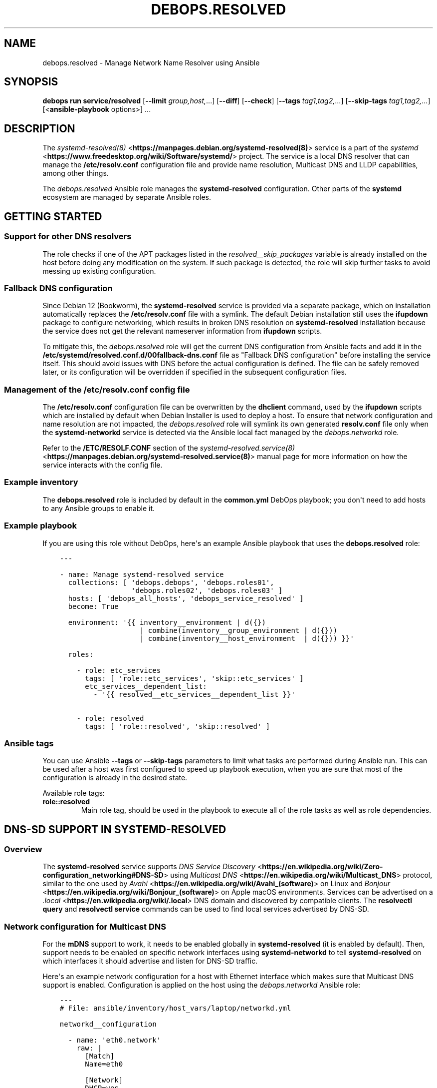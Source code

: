 .\" Man page generated from reStructuredText.
.
.
.nr rst2man-indent-level 0
.
.de1 rstReportMargin
\\$1 \\n[an-margin]
level \\n[rst2man-indent-level]
level margin: \\n[rst2man-indent\\n[rst2man-indent-level]]
-
\\n[rst2man-indent0]
\\n[rst2man-indent1]
\\n[rst2man-indent2]
..
.de1 INDENT
.\" .rstReportMargin pre:
. RS \\$1
. nr rst2man-indent\\n[rst2man-indent-level] \\n[an-margin]
. nr rst2man-indent-level +1
.\" .rstReportMargin post:
..
.de UNINDENT
. RE
.\" indent \\n[an-margin]
.\" old: \\n[rst2man-indent\\n[rst2man-indent-level]]
.nr rst2man-indent-level -1
.\" new: \\n[rst2man-indent\\n[rst2man-indent-level]]
.in \\n[rst2man-indent\\n[rst2man-indent-level]]u
..
.TH "DEBOPS.RESOLVED" "5" "Oct 09, 2025" "v3.2.5" "DebOps"
.SH NAME
debops.resolved \- Manage Network Name Resolver using Ansible
.SH SYNOPSIS
.sp
\fBdebops run service/resolved\fP [\fB\-\-limit\fP \fIgroup,host,\fP\&...] [\fB\-\-diff\fP] [\fB\-\-check\fP] [\fB\-\-tags\fP \fItag1,tag2,\fP\&...] [\fB\-\-skip\-tags\fP \fItag1,tag2,\fP\&...] [<\fBansible\-playbook\fP options>] ...
.SH DESCRIPTION
.sp
The \fI\%systemd\-resolved(8)\fP <\fBhttps://manpages.debian.org/systemd-resolved(8)\fP> service is a part of the \fI\%systemd\fP <\fBhttps://www.freedesktop.org/wiki/Software/systemd/\fP> project.
The service is a local DNS resolver that can manage the
\fB/etc/resolv.conf\fP configuration file and provide name resolution,
Multicast DNS and LLDP capabilities, among other things.
.sp
The \fI\%debops.resolved\fP Ansible role manages the \fBsystemd\-resolved\fP
configuration. Other parts of the \fBsystemd\fP ecosystem are managed by
separate Ansible roles.
.SH GETTING STARTED
.SS Support for other DNS resolvers
.sp
The role checks if one of the APT packages listed in the
\fI\%resolved__skip_packages\fP variable is already installed on the host
before doing any modification on the system. If such package is detected, the
role will skip further tasks to avoid messing up existing configuration.
.SS Fallback DNS configuration
.sp
Since Debian 12 (Bookworm), the \fBsystemd\-resolved\fP service is provided
via a separate package, which on installation automatically replaces the
\fB/etc/resolv.conf\fP file with a symlink. The default Debian installation
still uses the \fBifupdown\fP package to configure networking, which results in
broken DNS resolution on \fBsystemd\-resolved\fP installation because the
service does not get the relevant nameserver information from \fBifupdown\fP
scripts.
.sp
To mitigate this, the \fI\%debops.resolved\fP role will get the current DNS
configuration from Ansible facts and add it in the
\fB/etc/systemd/resolved.conf.d/00fallback\-dns.conf\fP file as \(dqFallback DNS
configuration\(dq before installing the service itself. This should avoid issues
with DNS before the actual configuration is defined. The file can be safely
removed later, or its configuration will be overridden if specified in the
subsequent configuration files.
.SS Management of the \fB/etc/resolv.conf\fP config file
.sp
The \fB/etc/resolv.conf\fP configuration file can be overwritten by the
\fBdhclient\fP command, used by the \fBifupdown\fP scripts which are
installed by default when Debian Installer is used to deploy a host. To ensure
that network configuration and name resolution are not impacted, the
\fI\%debops.resolved\fP role will symlink its own generated \fBresolv.conf\fP
file only when the \fBsystemd\-networkd\fP service is detected via the
Ansible local fact managed by the \fI\%debops.networkd\fP role.
.sp
Refer to the \fB/ETC/RESOLF.CONF\fP section of the
\fI\%systemd\-resolved.service(8)\fP <\fBhttps://manpages.debian.org/systemd-resolved.service(8)\fP> manual page for more information on how the
service interacts with the config file.
.SS Example inventory
.sp
The \fBdebops.resolved\fP role is included by default in the \fBcommon.yml\fP DebOps
playbook; you don\(aqt need to add hosts to any Ansible groups to enable it.
.SS Example playbook
.sp
If you are using this role without DebOps, here\(aqs an example Ansible playbook
that uses the \fBdebops.resolved\fP role:
.INDENT 0.0
.INDENT 3.5
.sp
.nf
.ft C
\-\-\-

\- name: Manage systemd\-resolved service
  collections: [ \(aqdebops.debops\(aq, \(aqdebops.roles01\(aq,
                 \(aqdebops.roles02\(aq, \(aqdebops.roles03\(aq ]
  hosts: [ \(aqdebops_all_hosts\(aq, \(aqdebops_service_resolved\(aq ]
  become: True

  environment: \(aq{{ inventory__environment | d({})
                   | combine(inventory__group_environment | d({}))
                   | combine(inventory__host_environment  | d({})) }}\(aq

  roles:

    \- role: etc_services
      tags: [ \(aqrole::etc_services\(aq, \(aqskip::etc_services\(aq ]
      etc_services__dependent_list:
        \- \(aq{{ resolved__etc_services__dependent_list }}\(aq

    \- role: resolved
      tags: [ \(aqrole::resolved\(aq, \(aqskip::resolved\(aq ]

.ft P
.fi
.UNINDENT
.UNINDENT
.SS Ansible tags
.sp
You can use Ansible \fB\-\-tags\fP or \fB\-\-skip\-tags\fP parameters to limit what
tasks are performed during Ansible run. This can be used after a host was first
configured to speed up playbook execution, when you are sure that most of the
configuration is already in the desired state.
.sp
Available role tags:
.INDENT 0.0
.TP
.B \fBrole::resolved\fP
Main role tag, should be used in the playbook to execute all of the role
tasks as well as role dependencies.
.UNINDENT
.SH DNS-SD SUPPORT IN SYSTEMD-RESOLVED
.SS Overview
.sp
The \fBsystemd\-resolved\fP service supports \fI\%DNS Service Discovery\fP <\fBhttps://en.wikipedia.org/wiki/Zero-configuration_networking#DNS-SD\fP>
using \fI\%Multicast DNS\fP <\fBhttps://en.wikipedia.org/wiki/Multicast_DNS\fP> protocol, similar to the one used by \fI\%Avahi\fP <\fBhttps://en.wikipedia.org/wiki/Avahi_(software)\fP> on Linux
and \fI\%Bonjour\fP <\fBhttps://en.wikipedia.org/wiki/Bonjour_(software)\fP> on Apple macOS environments. Services can be advertised on
a \fI\%\&.local\fP <\fBhttps://en.wikipedia.org/wiki/.local\fP> DNS domain and discovered by compatible clients. The
\fBresolvectl query\fP and \fBresolvectl service\fP commands can be
used to find local services advertised by DNS\-SD.
.SS Network configuration for Multicast DNS
.sp
For the \fBmDNS\fP support to work, it needs to be enabled globally in
\fBsystemd\-resolved\fP (it is enabled by default). Then, support needs to
be enabled on specific network interfaces using \fBsystemd\-networkd\fP to
tell \fBsystemd\-resolved\fP on which interfaces it should advertise and
listen for DNS\-SD traffic.
.sp
Here\(aqs an example network configuration for a host with Ethernet interface
which makes sure that Multicast DNS support is enabled. Configuration is applied
on the host using the \fI\%debops.networkd\fP Ansible role:
.INDENT 0.0
.INDENT 3.5
.sp
.nf
.ft C
\-\-\-
# File: ansible/inventory/host_vars/laptop/networkd.yml

networkd__configuration

  \- name: \(aqeth0.network\(aq
    raw: |
      [Match]
      Name=eth0

      [Network]
      DHCP=yes
      MulticastDNS=yes

      [DHCPv4]
      UseDomains=yes
    state: \(aqpresent\(aq
.ft P
.fi
.UNINDENT
.UNINDENT
.sp
After configuring the network interface(s), users can check the state of
Multicast DNS using the \fBresolvectl\fP command. An example output:
.INDENT 0.0
.INDENT 3.5
.sp
.nf
.ft C
user@laptop:~$ resolvectl
Global
       Protocols: +LLMNR +mDNS \-DNSOverTLS DNSSEC=no/unsupported
resolv.conf mode: stub

Link 2 (eth0)
Current Scopes: DNS LLMNR/IPv4 LLMNR/IPv6 mDNS/IPv4 mDNS/IPv6
     Protocols: +DefaultRoute +LLMNR +mDNS \-DNSOverTLS DNSSEC=no/unsupported
   DNS Servers: 192.0.2.1
    DNS Domain: example.org
.ft P
.fi
.UNINDENT
.UNINDENT
.sp
The \fB+mDNS\fP flag in the \(dqGlobal\(dq section indicates that Multicast DNS is
enabled in \fBsystemd\-resolved\fP service. The same flag in the \(dqLink\(dq
section indicates that Multicast DNS traffic is accepted on a particular link.
.sp
Users also need to make sure that the \fBmDNS\fP multicast UDP traffic is
accepted by the firewall. The port to open is \fB5353/udp\fP (defined as \fBmdns\fP
in \fB/etc/services\fP database) and the destination addresses are
\fB224.0.0.251\fP for IPv4 network and \fBff02::fb\fP for IPv6 network. This
configuration should be automatically enabled by the \fI\%debops.ferm\fP role
included in DebOps.
.SS Exploring the \fB\&.local\fP network
.sp
When Multicast DNS support is enabled, it should be possible to ping other
hosts on the \fB\&.local\fP domain:
.INDENT 0.0
.INDENT 3.5
.sp
.nf
.ft C
user@laptop:~$ ping \-c 1 server.local
PING server.local (192.0.2.12) 56(84) bytes of data.
64 bytes from server.example.org (192.0.2.12): icmp_seq=1 ttl=64 time=0.841 ms

\-\-\- server.local ping statistics \-\-\-
1 packets transmitted, 1 received, 0% packet loss, time 0ms
rtt min/avg/max/mdev = 0.841/0.841/0.841/0.000 ms
.ft P
.fi
.UNINDENT
.UNINDENT
.sp
The \fBresolvectl query\fP command can be used to find out what services
are advertised on the local network. Currently they will only show services
advertised on the same host the command is executed on:
.INDENT 0.0
.INDENT 3.5
.sp
.nf
.ft C
user@laptop:~$ resolvectl query \-p mdns \-\-type=PTR _services._dns\-sd._udp.local
_services._dns\-sd._udp.local IN PTR _workstation._tcp.local \-\- link: eth0
_services._dns\-sd._udp.local IN PTR _ssh._tcp.local         \-\- link: eth0
_services._dns\-sd._udp.local IN PTR _sftp\-ssh._tcp.local    \-\- link: eth0

\-\- Information acquired via protocol mDNS/IPv6 in 2.9ms.
\-\- Data is authenticated: yes
.ft P
.fi
.UNINDENT
.UNINDENT
.sp
A specific service type can be queried as well:
.INDENT 0.0
.INDENT 3.5
.sp
.nf
.ft C
user@laptop:~$ resolvectl query \-p mdns \-\-type=PTR _ssh._tcp.local
_ssh._tcp.local IN PTR laptop._ssh._tcp.local               \-\- link: eth0

\-\- Information acquired via protocol mDNS/IPv6 in 457us.
\-\- Data is authenticated: yes
.ft P
.fi
.UNINDENT
.UNINDENT
.sp
Unfortunately, current UI for service discovery in \fBsystemd\-resolved\fP
is limited, \fI\%there\(aqs no user\-facing way to list discovered services\fP <\fBhttps://github.com/systemd/systemd/issues/14796\fP> known to
the resolver. Users can debug this currently using \fBjournald\fP logs. In
one terminal, start viewing the logs of the \fBsystemd\-resolved\fP
service:
.INDENT 0.0
.INDENT 3.5
.sp
.nf
.ft C
user@laptop:~$ sudo journalctl \-f \-u systemd\-resolved.service
.ft P
.fi
.UNINDENT
.UNINDENT
.sp
In another terminal, send the \fBUSR1\fP signal to the service to dump its cache
information in the logs:
.INDENT 0.0
.INDENT 3.5
.sp
.nf
.ft C
user@laptop:~$ sudo killall \-USR1 systemd\-resolved
.ft P
.fi
.UNINDENT
.UNINDENT
.sp
This should display information about other hosts seen in the \fB\&.local\fP
network. The \fBsystemd\fP project developers are \fI\%working on an user
interface\fP <\fBhttps://github.com/systemd/systemd/pull/18355\fP> for this functionality, it might be available in the future.
.sp
If the hostname of a given service is known, the \fBresolvectl service\fP
command can be used to find out its SRV resource records published in DNS:
.INDENT 0.0
.INDENT 3.5
.sp
.nf
.ft C
user@laptop:~$ resolvectl service server._ssh._tcp.local
server._ssh._tcp.local: server.local:22 [priority=0, weight=0]
                        192.0.2.12                        \-\- link: eth0
                        (server/_ssh._tcp/local)

\-\- Information acquired via protocol mDNS/IPv4 in 238.6ms.
\-\- Data is authenticated: no
.ft P
.fi
.UNINDENT
.UNINDENT
.sp
Users should be able to use the services as normal:
.INDENT 0.0
.INDENT 3.5
.sp
.nf
.ft C
user@laptop:~$ ssh server.local
The authenticity of host \(aqserver.local (192.0.2.12)\(aq can\(aqt be established.
ECDSA key fingerprint is SHA256:fy8ZGpDIc2a4Zmd2eIcbGDyJttN4eY0pRMZeUl1S7No.
Are you sure you want to continue connecting (yes/no/[fingerprint])? yes
Warning: Permanently added \(aqserver.local,192.0.2.12\(aq (ECDSA) to the list of known hosts.
You have no mail.
Last login: Fri Mar  3 12:24:57 2023 from laptop.example.org
user@server:~$
.ft P
.fi
.UNINDENT
.UNINDENT
.SS Publishing services using DNS\-SD
.sp
To publish a service using DNS Service Discovery protocol, users can put
configuration files in the \fB/etc/systemd/dnssd/\fP directory. The format of
the configuration files is described in the \fI\%systemd.dnssd(5)\fP <\fBhttps://manpages.debian.org/systemd.dnssd(5)\fP> manual
page. The services will be published after the \fBsystemd\-resolved\fP
service is restarted (there\(aqs no support for reloading).
.sp
An example configuration file which publishes the SSH service on port \fB22/tcp\fP:
.INDENT 0.0
.INDENT 3.5
.sp
.nf
.ft C
# File: /etc/systemd/dnssd/ssh.dnssd

[Service]
Name=%H
Type=_ssh._tcp
Port=22
.ft P
.fi
.UNINDENT
.UNINDENT
.sp
The \(dqName=\(dq parameter will be used as the DNS Resource Record, this
is not a descriptive name. The \fB%H\fP variable will be expanded as the
hostname.
.sp
The \fI\%debops.resolved\fP role can be used to generate and publish these
files, see the \fI\%resolved__units\fP documentation for more details. The
role publishes a few services by default, you can find their configuration in
the \fI\%resolved__default_units\fP variable.
.sp
Alternatively, Ansible roles can handle the files themselves; just ensure that
the \fB/etc/systemd/dnssd/\fP directory is present on the host and after the
file is created, restart the \fBsystemd\-resolved\fP service. DebOps
provides a convenient handler for this in the \fI\%debops.global_handlers\fP
role.
.SS Compatibility with Avahi
.sp
The \fBavahi\-daemon\fP service and the DNS\-SD publisher functionality of
the \fBsystemd\-resolved\fP service are mutually exclusive and cannot work
reliably at the same time. To fix this issue, the \fI\%debops.avahi\fP role
configures the \fBsystemd\-resolved\fP service to turn off \fBmDNS\fP support
via \fBsystemd\fP unit file override. This unfortunately breaks the
\fBresolvectl query\fP and \fBresolvectl service\fP support for the
\fB\&.local\fP domain. Hostname resolution should still work via Avahi, and local
services can be published the usual way \- refer to the \fI\%debops.avahi\fP role
documentation for details.
.SH DEFAULT VARIABLE DETAILS
.sp
Some of the \fBdebops.resolved\fP default variables have more extensive
configuration than simple strings or lists, here you can find documentation and
examples for them.
.SS resolved__configuration
.sp
The \fBresolved__*_configuration\fP default variables define the configuration of
the \fBsystemd\-resolved\fP service itself. You can find more details about
\fBsystemd\-resolved\fP configuration in the \fI\%resolved.conf(5)\fP <\fBhttps://manpages.debian.org/resolved.conf(5)\fP> manual
page.
.sp
The generated configuration will be located in the
\fB/etc/systemd/resolved.conf.d/ansible.conf\fP config file. This file is not
generated by default to fall back on the default configuration provided in the
OS packages; to generate it the \fI\%resolved__deploy_state\fP variable needs
to be set to \fBpresent\fP\&.
.SS Examples
.sp
Define a set of global DNS servers and search domains for a given host or
cluster (consider defining this in \fBsystemd\-networkd\fP service for
per\-link DNS servers, or via DHCP):
.INDENT 0.0
.INDENT 3.5
.sp
.nf
.ft C
\-\-\-
# File: ansible/inventory/group_vars/all/resolved.yml

resolved__deploy_state: \(aqpresent\(aq

resolved__configuration:

  \- DNS: [ \(aq8.8.8.8\(aq, \(aq8.8.4.4\(aq ]

  \- Domains: [ \(aqexample.org\(aq, \(aqexample.com\(aq ]
.ft P
.fi
.UNINDENT
.UNINDENT
.sp
Include additional DNS servers on a specific host:
.INDENT 0.0
.INDENT 3.5
.sp
.nf
.ft C
\-\-\-
# File: ansible/inventory/host_vars/<hostname>/resolved.yml

resolved__host_configuration:

  \- DNS: [ \(aq1.1.1.1\(aq, \(aq1.0.0.1\(aq ]
.ft P
.fi
.UNINDENT
.UNINDENT
.sp
Do the same as above, but don\(aqt include the default list of DNS servers by
resetting the configuration entry:
.INDENT 0.0
.INDENT 3.5
.sp
.nf
.ft C
\-\-\-
# File: ansible/inventory/host_vars/<hostname>/resolved.yml

resolved__host_configuration:

  \- DNS: \(aq\(aq

  \- DNS: [ \(aq1.1.1.1\(aq, \(aq1.0.0.1\(aq ]
.ft P
.fi
.UNINDENT
.UNINDENT
.sp
Define a list of additional DNS stub listener addresses on which
\fBsystemd\-resolved\fP service should be available. This is defined by
specifying the \fBDNSStubListenerExtra\fP option multiple times, therefore the
\fBraw\fP parameter needs to be used for this to work. The \fBname\fP parameter is
ignored in this case:
.INDENT 0.0
.INDENT 3.5
.sp
.nf
.ft C
resolved__deploy_state: \(aqpresent\(aq

resolved__configuration:

  \- name: \(aqstub_listeners\(aq
    raw: |
      DNSStubListenerExtra=192.0.2.10
      DNSStubListenerExtra=2001:db8:0:f102::10
    state: \(aqpresent\(aq
.ft P
.fi
.UNINDENT
.UNINDENT
.sp
You can check the \fI\%resolved__default_configuration\fP variable for the
default contents of the configuration file.
.SS Syntax
.sp
The role uses the \fI\%Universal Configuration\fP system to configure
\fBsystemd\-resolved\fP daemon. Each configuration entry in the list is
a YAML dictionary. The simple form of the configuration uses the dictionary
keys as the parameter names, and dictionary values as the parameter values.
Remember that the parameter names need to be specified in the exact case they
are used in the documentation (e.g.  \fBSpeedMeterInterval\fP, \fBDUIDType\fP),
otherwise they will be duplicated in the generated configuration file. It\(aqs
best to use a single YAML dictionary per configuration option.
.sp
If the YAML dictionary contains the \fBname\fP key, the configuration switches to
the complex definition mode, with configuration options defined by specific
parameters:
.INDENT 0.0
.TP
.B \fBname\fP
Required. Specify the name of the \fBsystemd\-networkd\fP configuration
file parameter. The case is important and should be the same as specified in
the configuration file or the \fI\%networkd.conf(5)\fP <\fBhttps://manpages.debian.org/networkd.conf(5)\fP> manual page, otherwise
the configuration entries will be duplicated.
.sp
Multiple configuration entries with the same \fBname\fP parameter are merged
together in order of appearance. This can be used to modify parameters
conditionally.
.TP
.B \fBvalue\fP
Optional. The value of a given configuration option. It can be a string,
number, \fBTrue\fP/\fBFalse\fP boolean, a YAML list of strings or an empty
string. Values from multiple \fBname\fP configuration entries are override each
other except for YAML lists, in which case they are additive by extending the
existing list in order of appearance. To rest a YAML list value, an empty
string can be specified as a value of the entry.
.TP
.B \fBraw\fP
Optional. String or YAML text block with \fI\%resolved.conf(5)\fP <\fBhttps://manpages.debian.org/resolved.conf(5)\fP>
configuration which will be included in the generated configuration file
as\-is. If specified, the \fBname\fP and \fBvalue\fP of a given entry are not
used in the generated configuration.
.TP
.B \fBstate\fP
Optional. If not specified or \fBpresent\fP, a given configuration parameter
will be present in the generated configuration file. If \fBabsent\fP, a given
parameter will be removed from the configuration file. If \fBcomment\fP, the
parameter will be present but commented out.
.sp
If the state is \fBinit\fP, the parameter will be \(dqprimed\(dq in the configuration
pipeline, but it will be commented out in the generated configuration file.
Any subsequent configuration entry with the same \fBname\fP will switch the
state to \fBpresent\fP \- this is used to define the default parameters in the
role which can be changed via the Ansible inventory.
.sp
If the state is \fBignore\fP, a given configuration entry will not be evaluated
during role execution. This can be used to activate configuration entries
conditionally.
.UNINDENT
.SS resolved__units
.sp
The \fBresolved__*_units\fP default variables can be used to manage the DNS
Service Discovery configuration files used by \fBsystemd\-resolved\fP
service, located in the \fB/etc/systemd/dnssd/\fP directory. You can find
more information about the files themselves in the \fI\%systemd.dnssd(5)\fP <\fBhttps://manpages.debian.org/systemd.dnssd(5)\fP>
manual page.
.SS Examples
.sp
You can check the \fI\%resolved__default_units\fP variable for the default
set of configuration files maintained by the role.
.SS Syntax
.sp
The role uses the \fI\%Universal Configuration\fP system to manage
\fBsystemd\-resolved\fP unit files. Each configuration entry in the list is
a YAML dictionary, with configuration options defined by specific parameters:
.INDENT 0.0
.TP
.B \fBname\fP
Required. Name of the \fBsystemd\-resolved\fP unit file to manage. The
name can be in the form \fB<unit.type>\fP to denote a single
\fI\%systemd.unit(5)\fP <\fBhttps://manpages.debian.org/systemd.unit(5)\fP>, as well as \fB<unit.type>.d/<override>.conf\fP to
denote a single \(dqoverride\(dq configuration file that changes the configuration
of a specific unit.
.sp
Unit files are stored under the \fB/etc/systemd/dnssd/\fP subdirectory,
automatically created if necessary. The role will create the
\fB<unit.type>.d/\fP subdirectories as needed.
.sp
The \fBname\fP parameter needs to be unique. Multiple configuration entries
with the same \fBname\fP parameter are merged together and override each other.
.TP
.B \fBraw\fP
Optional. YAML text block in the INI format, with the
\fBsystemd\-resolved\fP configuration options which will be included in
the generated configuration file as\-is. The text block can contain Jinja
statements to generate parts of the configuration dynamically.
.sp
See the \fI\%systemd.dnssd(5)\fP <\fBhttps://manpages.debian.org/systemd.dnssd(5)\fP> manual page for details about the unit
configuration syntax and available options. The generated files are not
validated by Ansible before being applied in the \fBsystemd\-resolved\fP
configuration at this time.
.TP
.B \fBstate\fP
Optional. If not specified or \fBpresent\fP (default), a given unit
configuration file will be generated by Ansible and placed in the
\fBsystemd\-resolved\fP configuration directory. The service will be
automatically restarted on changes.
.sp
If \fBabsent\fP, the role will remove the specified unit configuration file as
well as the override directory if it is present (all override files will be
removed, even ones not managed by Ansible). Specific override files can be
removed as well if they are defined directly in the \fBname\fP parameter.
.sp
If \fBinit\fP, the configuration entry will be prepared, but no changes will be
done on the host itself. This can be done to prepare a unit configuration and
activate it conditionally later in the universal configuration pipeline.
.sp
If \fBignore\fP, a given configuration entry will not be evaluated during role
execution.
.TP
.B \fBcomment\fP
Optional. String or YAML text block with comments included in the generated
configuration file.
.UNINDENT
.SH SEE ALSO
.INDENT 0.0
.IP \(bu 2
Manual pages: \fI\%systemd\-resolved.service(8)\fP <\fBhttps://manpages.debian.org/systemd-resolved.service(8)\fP>, \fI\%resolvectl(1)\fP <\fBhttps://manpages.debian.org/resolvectl(1)\fP>, \fI\%nss\-resolve(8)\fP <\fBhttps://manpages.debian.org/nss-resolve(8)\fP>
.IP \(bu 2
\fI\%Arch Linux Wiki: systemd\-resolved\fP <\fBhttps://wiki.archlinux.org/title/systemd-resolved\fP>
.IP \(bu 2
\fI\%The Sisyphean Task Of DNS Client Config on Linux\fP <\fBhttps://tailscale.com/blog/sisyphean-dns-client-linux/\fP>
.IP \(bu 2
\fI\%Anatomy of a Linux DNS Lookup\fP <\fBhttps://zwischenzugs.com/2018/06/08/anatomy-of-a-linux-dns-lookup-part-i/\fP>
.IP \(bu 2
\fI\%Switching to systemd\-resolved for mDNS\fP <\fBhttps://brokkr.net/2022/07/03/switching-to-systemd-resolved-for-mdns/\fP>
.UNINDENT
.SH AUTHOR
Maciej Delmanowski
.SH COPYRIGHT
2014-2024, Maciej Delmanowski, Nick Janetakis, Robin Schneider and others
.\" Generated by docutils manpage writer.
.
